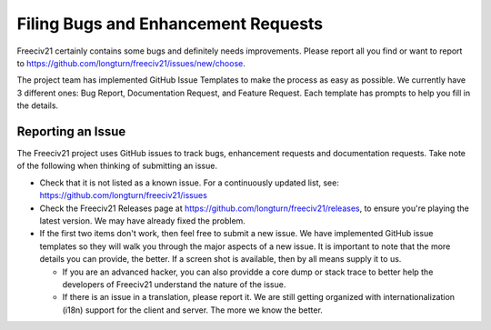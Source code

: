 Filing Bugs and Enhancement Requests
************************************

Freeciv21 certainly contains some bugs and definitely needs improvements. Please report all you find or want
to report to https://github.com/longturn/freeciv21/issues/new/choose.

The project team has implemented GitHub Issue Templates to make the process as easy as possible. We currently
have 3 different ones: Bug Report, Documentation Request, and Feature Request. Each template has prompts to
help you fill in the details.

.. image:: ../../_static/images/github_issue_templates.png
    :align: center
    :alt: GitHub Issue Templates


Reporting an Issue
==================

The Freeciv21 project uses GitHub issues to track bugs, enhancement requests and documentation requests. Take
note of the following when thinking of submitting an issue.

* Check that it is not listed as a known issue. For a continuously updated list, see:
  https://github.com/longturn/freeciv21/issues

* Check the Freeciv21 Releases page at https://github.com/longturn/freeciv21/releases, to ensure you're
  playing the latest version. We may have already fixed the problem.

* If the first two items don't work, then feel free to submit a new issue. We have implemented GitHub issue
  templates so they will walk you through the major aspects of a new issue. It is important to note that the
  more details you can provide, the better. If a screen shot is available, then by all means supply it to us.

  * If you are an advanced hacker, you can also providde a core dump or stack trace to better help the
    developers of Freeciv21 understand the nature of the issue.

  * If there is an issue in a translation, please report it. We are still getting organized with
    internationalization (i18n) support for the client and server. The more we know the better.
